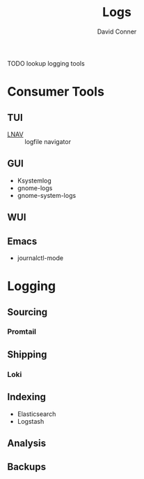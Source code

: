 :PROPERTIES:
:ID:       9d56ef57-b3e4-45fe-a094-01074d977182
:END:
#+TITLE:     Logs
#+AUTHOR:    David Conner
#+EMAIL:     noreply@te.xel.io
#+DESCRIPTION: notes

**** TODO lookup logging tools

* Consumer Tools

** TUI
+ [[https://lnav.org][LNAV]] :: logfile navigator

** GUI
+ Ksystemlog
+ gnome-logs
+ gnome-system-logs

** WUI

** Emacs
+ journalctl-mode

* Logging

** Sourcing
*** Promtail

** Shipping
*** Loki

** Indexing
+ Elasticsearch
+ Logstash


** Analysis

** Backups
